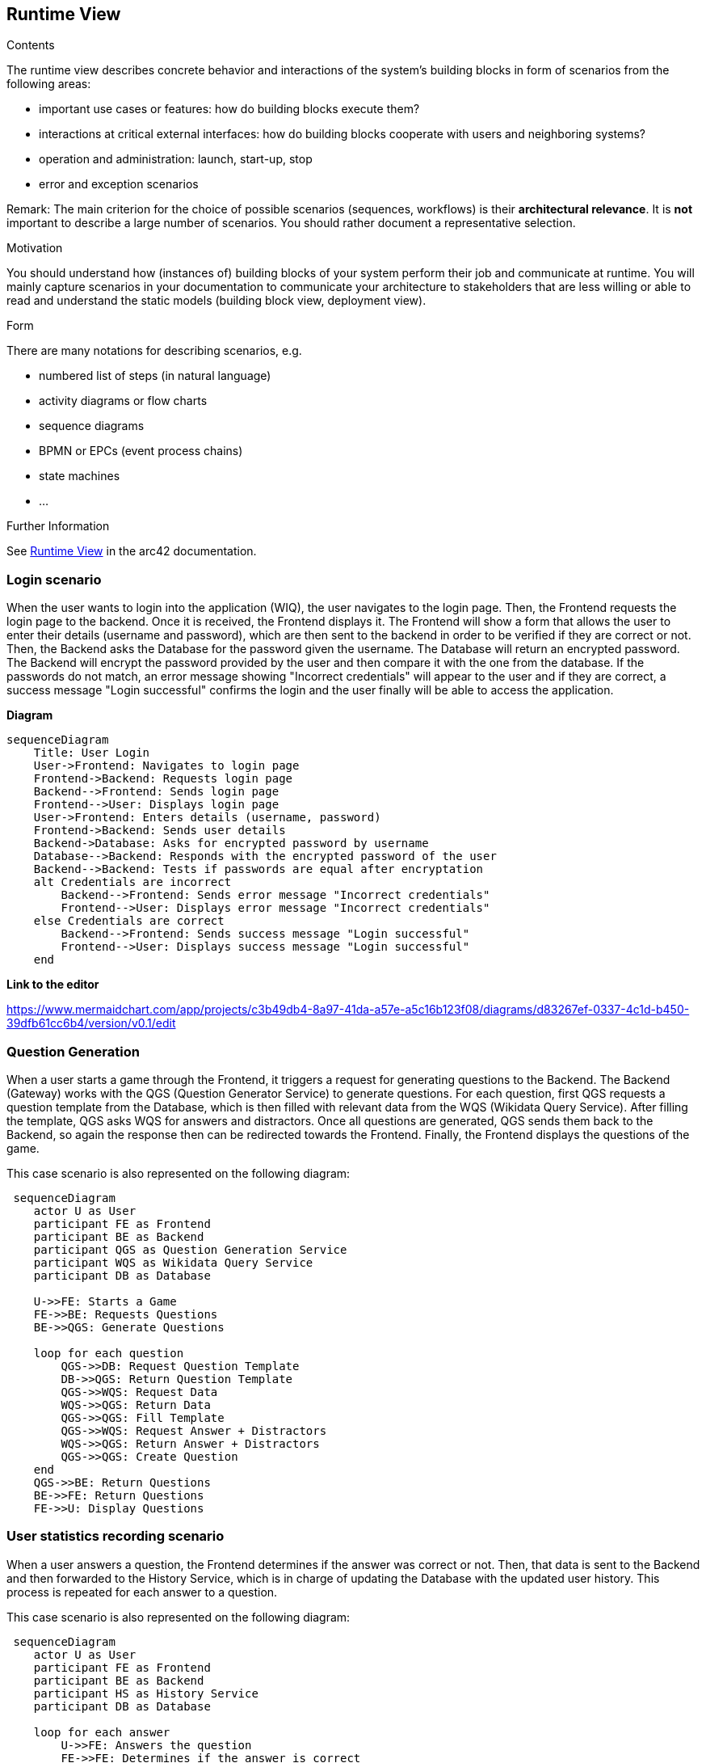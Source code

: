 ifndef::imagesdir[:imagesdir: ../images]

[[section-runtime-view]]
== Runtime View


[role="arc42help"]
****
.Contents
The runtime view describes concrete behavior and interactions of the system’s building blocks in form of scenarios from the following areas:

* important use cases or features: how do building blocks execute them?
* interactions at critical external interfaces: how do building blocks cooperate with users and neighboring systems?
* operation and administration: launch, start-up, stop
* error and exception scenarios

Remark: The main criterion for the choice of possible scenarios (sequences, workflows) is their *architectural relevance*. It is *not* important to describe a large number of scenarios. You should rather document a representative selection.

.Motivation
You should understand how (instances of) building blocks of your system perform their job and communicate at runtime.
You will mainly capture scenarios in your documentation to communicate your architecture to stakeholders that are less willing or able to read and understand the static models (building block view, deployment view).

.Form
There are many notations for describing scenarios, e.g.

* numbered list of steps (in natural language)
* activity diagrams or flow charts
* sequence diagrams
* BPMN or EPCs (event process chains)
* state machines
* ...


.Further Information

See https://docs.arc42.org/section-6/[Runtime View] in the arc42 documentation.

****

=== Login scenario

When the user wants to login into the application (WIQ), the user navigates to the login page. Then, the Frontend requests the login page to the backend. Once it is received, the Frontend displays it. The Frontend will show a form that allows the user to enter their details (username and password), which are then sent to the backend in order to be verified if they are correct or not. Then, the Backend asks the Database for the password given the username. The Database will return an encrypted password. The Backend will encrypt the password provided by the user and then compare it with the one from the database. If the passwords do not match, an error message showing "Incorrect credentials" will appear to the user and if they are correct, a success message "Login successful" confirms the login and the user finally will be able to access the application.

**Diagram**

[mermaid]
....
sequenceDiagram
    Title: User Login
    User->Frontend: Navigates to login page
    Frontend->Backend: Requests login page
    Backend-->Frontend: Sends login page
    Frontend-->User: Displays login page
    User->Frontend: Enters details (username, password)
    Frontend->Backend: Sends user details
    Backend->Database: Asks for encrypted password by username
    Database-->Backend: Responds with the encrypted password of the user
    Backend-->Backend: Tests if passwords are equal after encryptation
    alt Credentials are incorrect
        Backend-->Frontend: Sends error message "Incorrect credentials"
        Frontend-->User: Displays error message "Incorrect credentials"
    else Credentials are correct
        Backend-->Frontend: Sends success message "Login successful"
        Frontend-->User: Displays success message "Login successful"
    end
....

**Link to the editor**

https://www.mermaidchart.com/app/projects/c3b49db4-8a97-41da-a57e-a5c16b123f08/diagrams/d83267ef-0337-4c1d-b450-39dfb61cc6b4/version/v0.1/edit

=== Question Generation

When a user starts a game through the Frontend, it triggers a request for generating questions to the Backend. The Backend (Gateway) works with the QGS (Question Generator Service) to generate questions. For each question, first QGS requests a question template from the Database, which is then filled with relevant data from the WQS (Wikidata Query Service). After filling the template, QGS asks WQS for answers and distractors. Once all questions are generated, QGS sends them back to the Backend, so again the response then can be redirected towards the Frontend. Finally, the Frontend displays the questions of the game.

This case scenario is also represented on the following diagram:

[mermaid]
....
 sequenceDiagram
    actor U as User
    participant FE as Frontend 
    participant BE as Backend 
    participant QGS as Question Generation Service 
    participant WQS as Wikidata Query Service 
    participant DB as Database 

    U->>FE: Starts a Game
    FE->>BE: Requests Questions
    BE->>QGS: Generate Questions

    loop for each question
        QGS->>DB: Request Question Template
        DB->>QGS: Return Question Template
        QGS->>WQS: Request Data
        WQS->>QGS: Return Data
        QGS->>QGS: Fill Template
        QGS->>WQS: Request Answer + Distractors
        WQS->>QGS: Return Answer + Distractors
        QGS->>QGS: Create Question
    end 
    QGS->>BE: Return Questions
    BE->>FE: Return Questions
    FE->>U: Display Questions
....

=== User statistics recording scenario

When a user answers a question, the Frontend determines if the answer was correct or not. Then, that data is sent to the Backend and then forwarded to the History Service, which is in charge of updating the Database with the updated user history. This process is repeated for each answer to a question.

This case scenario is also represented on the following diagram:

[mermaid]
....
 sequenceDiagram
    actor U as User
    participant FE as Frontend 
    participant BE as Backend 
    participant HS as History Service
    participant DB as Database 

    loop for each answer
        U->>FE: Answers the question
        FE->>FE: Determines if the answer is correct
        FE->>BE: Indicates correctness of the answer
        BE->>HS: Indicates correctness of the answer
        HS->>DB: Updates the user history
    end 
....

=== ...

=== <Runtime Scenario n>
